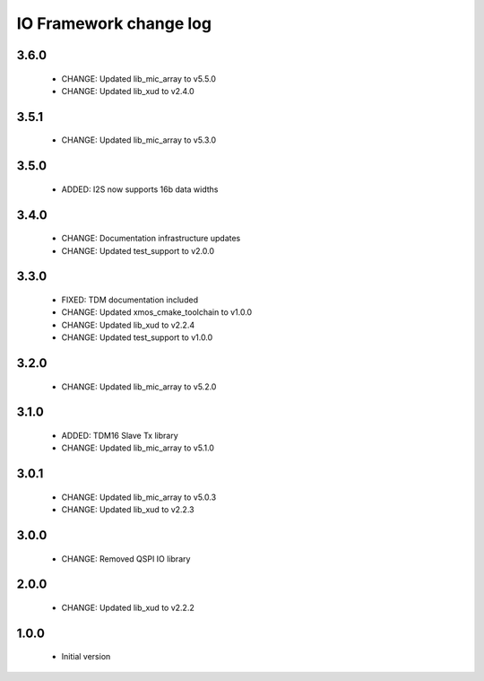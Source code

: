 IO Framework change log
=======================

3.6.0
-----
  
  * CHANGE: Updated lib_mic_array to v5.5.0
  * CHANGE: Updated lib_xud to v2.4.0

3.5.1
-----

  * CHANGE: Updated lib_mic_array to v5.3.0

3.5.0
-----

  * ADDED: I2S now supports 16b data widths

3.4.0
-----

  * CHANGE: Documentation infrastructure updates
  * CHANGE: Updated test_support to v2.0.0

3.3.0
-----

  * FIXED: TDM documentation included
  * CHANGE: Updated xmos_cmake_toolchain to v1.0.0
  * CHANGE: Updated lib_xud to v2.2.4
  * CHANGE: Updated test_support to v1.0.0

3.2.0
-----

  * CHANGE: Updated lib_mic_array to v5.2.0

3.1.0
-----

  * ADDED: TDM16 Slave Tx library
  * CHANGE: Updated lib_mic_array to v5.1.0

3.0.1
-----

  * CHANGE: Updated lib_mic_array to v5.0.3
  * CHANGE: Updated lib_xud to v2.2.3

3.0.0
-----

  * CHANGE: Removed QSPI IO library

2.0.0
-----

  * CHANGE: Updated lib_xud to v2.2.2

1.0.0
-----

  * Initial version
